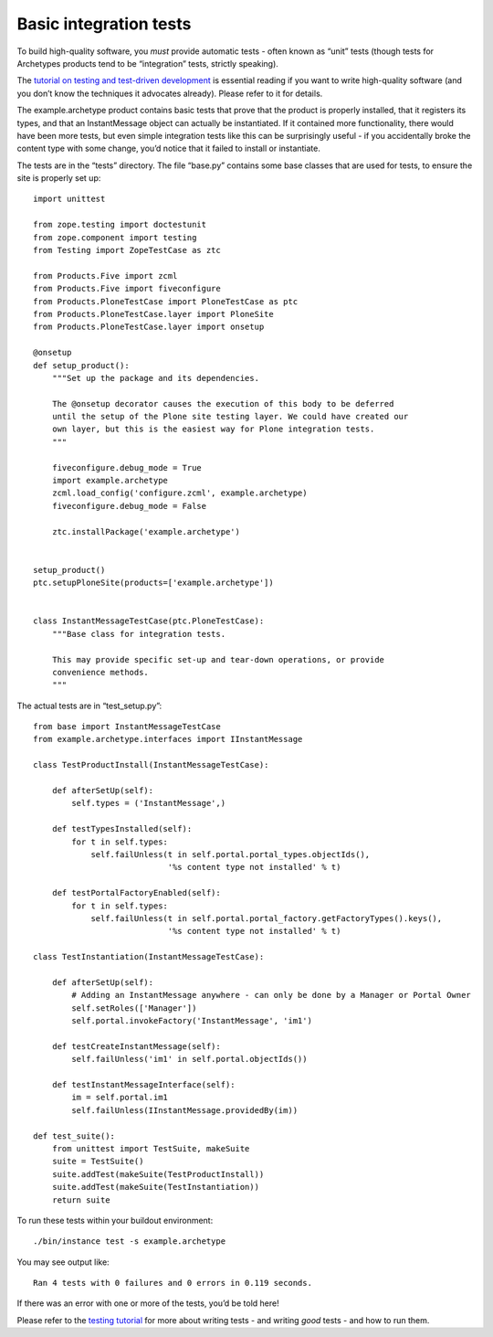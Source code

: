 ==========================
Basic integration tests 
==========================

.. admonition:: Description
		No product is complete without tests. 

To build high-quality software, you *must* provide automatic tests -
often known as “unit” tests (though tests for Archetypes products tend
to be “integration” tests, strictly speaking).

The `tutorial on testing and test-driven development`_ is essential
reading if you want to write high-quality software (and you don’t know
the techniques it advocates already). Please refer to it for details.

The example.archetype product contains basic tests that prove that the
product is properly installed, that it registers its types, and that an
InstantMessage object can actually be instantiated. If it contained more
functionality, there would have been more tests, but even simple
integration tests like this can be surprisingly useful - if you
accidentally broke the content type with some change, you’d notice that
it failed to install or instantiate.

The tests are in the “tests” directory. The file “base.py” contains some
base classes that are used for tests, to ensure the site is properly set
up:

::

    import unittest

    from zope.testing import doctestunit
    from zope.component import testing
    from Testing import ZopeTestCase as ztc

    from Products.Five import zcml
    from Products.Five import fiveconfigure
    from Products.PloneTestCase import PloneTestCase as ptc
    from Products.PloneTestCase.layer import PloneSite
    from Products.PloneTestCase.layer import onsetup

    @onsetup
    def setup_product():
        """Set up the package and its dependencies.
        
        The @onsetup decorator causes the execution of this body to be deferred
        until the setup of the Plone site testing layer. We could have created our
        own layer, but this is the easiest way for Plone integration tests.
        """
        
        fiveconfigure.debug_mode = True
        import example.archetype
        zcml.load_config('configure.zcml', example.archetype)
        fiveconfigure.debug_mode = False
            
        ztc.installPackage('example.archetype')
        

    setup_product()
    ptc.setupPloneSite(products=['example.archetype'])


    class InstantMessageTestCase(ptc.PloneTestCase):
        """Base class for integration tests.

        This may provide specific set-up and tear-down operations, or provide
        convenience methods.
        """

The actual tests are in “test\_setup.py”:

::

    from base import InstantMessageTestCase
    from example.archetype.interfaces import IInstantMessage

    class TestProductInstall(InstantMessageTestCase):

        def afterSetUp(self):
            self.types = ('InstantMessage',)

        def testTypesInstalled(self):
            for t in self.types:
                self.failUnless(t in self.portal.portal_types.objectIds(),
                                '%s content type not installed' % t)

        def testPortalFactoryEnabled(self):
            for t in self.types:
                self.failUnless(t in self.portal.portal_factory.getFactoryTypes().keys(),
                                '%s content type not installed' % t)

    class TestInstantiation(InstantMessageTestCase):

        def afterSetUp(self):
            # Adding an InstantMessage anywhere - can only be done by a Manager or Portal Owner
            self.setRoles(['Manager'])
            self.portal.invokeFactory('InstantMessage', 'im1')

        def testCreateInstantMessage(self):
            self.failUnless('im1' in self.portal.objectIds())

        def testInstantMessageInterface(self):
            im = self.portal.im1
            self.failUnless(IInstantMessage.providedBy(im))

    def test_suite():
        from unittest import TestSuite, makeSuite
        suite = TestSuite()
        suite.addTest(makeSuite(TestProductInstall))
        suite.addTest(makeSuite(TestInstantiation))
        return suite

To run these tests within your buildout environment:

::

    ./bin/instance test -s example.archetype

You may see output like:

::

     Ran 4 tests with 0 failures and 0 errors in 0.119 seconds.

If there was an error with one or more of the tests, you’d be told here!

Please refer to the `testing tutorial`_ for more about writing tests -
and writing *good* tests - and how to run them.

.. _tutorial on testing and test-driven development: /documentation/tutorial/testing
.. _testing tutorial: /documentation/tutorial/testing

